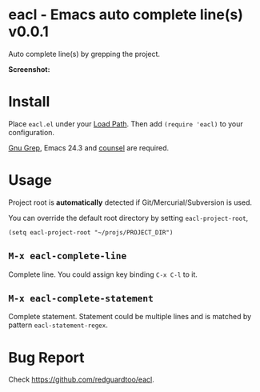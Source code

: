 * eacl - Emacs auto complete line(s) v0.0.1
Auto complete line(s) by grepping the project.

*Screenshot:*

[[https://raw.githubusercontent.com/redguardtoo/eacl/master/eacl-screenshot-nq8.png]]

* Install
Place =eacl.el= under your [[https://www.emacswiki.org/emacs/LoadPath][Load Path]]. Then add =(require 'eacl)= to your configuration.

[[https://www.gnu.org/software/grep/][Gnu Grep]], Emacs 24.3 and [[https://github.com/abo-abo/swiper][counsel]] are required.
* Usage
Project root is *automatically* detected if Git/Mercurial/Subversion is used.

You can override the default root directory by setting =eacl-project-root=,
#+begin_src elisp
(setq eacl-project-root "~/projs/PROJECT_DIR")
#+end_src

** =M-x eacl-complete-line=
Complete line. You could assign key binding =C-x C-l= to it.
** =M-x eacl-complete-statement=
Complete statement. Statement could be multiple lines and is matched by pattern =eacl-statement-regex=.

* Bug Report
Check [[https://github.com/redguardtoo/eacl]].
